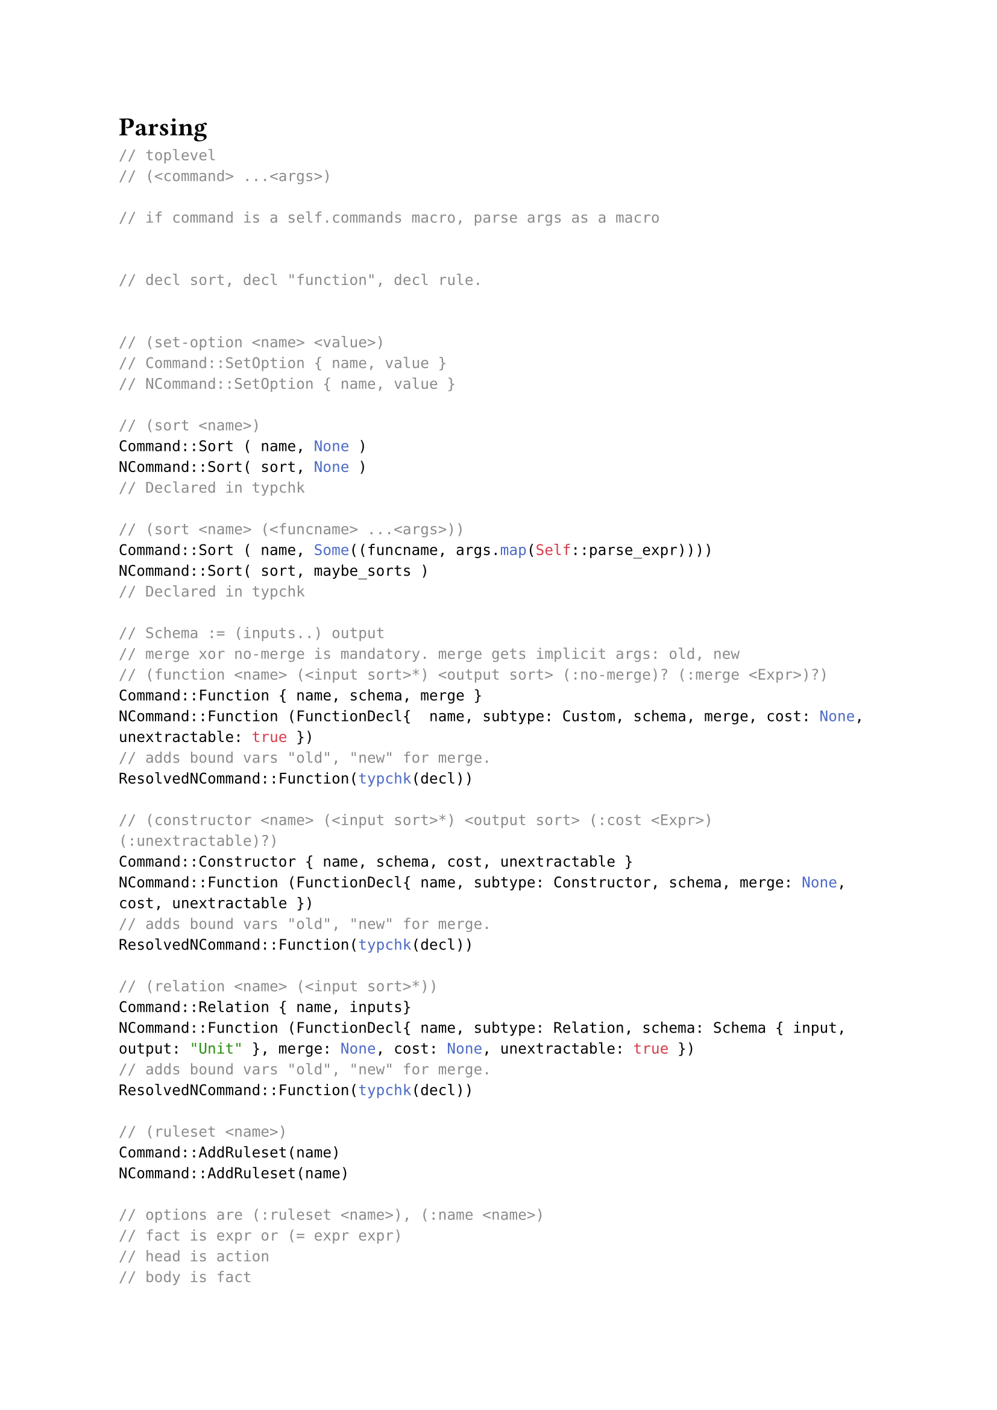 
= Parsing


```rust
// toplevel
// (<command> ...<args>)

// if command is a self.commands macro, parse args as a macro


// decl sort, decl "function", decl rule.


// (set-option <name> <value>)
// Command::SetOption { name, value }
// NCommand::SetOption { name, value }

// (sort <name>)
Command::Sort ( name, None )
NCommand::Sort( sort, None )
// Declared in typchk

// (sort <name> (<funcname> ...<args>))
Command::Sort ( name, Some((funcname, args.map(Self::parse_expr))))
NCommand::Sort( sort, maybe_sorts )
// Declared in typchk

// Schema := (inputs..) output
// merge xor no-merge is mandatory. merge gets implicit args: old, new
// (function <name> (<input sort>*) <output sort> (:no-merge)? (:merge <Expr>)?)
Command::Function { name, schema, merge }
NCommand::Function (FunctionDecl{  name, subtype: Custom, schema, merge, cost: None, unextractable: true })
// adds bound vars "old", "new" for merge.
ResolvedNCommand::Function(typchk(decl))

// (constructor <name> (<input sort>*) <output sort> (:cost <Expr>) (:unextractable)?)
Command::Constructor { name, schema, cost, unextractable }
NCommand::Function (FunctionDecl{ name, subtype: Constructor, schema, merge: None, cost, unextractable })
// adds bound vars "old", "new" for merge.
ResolvedNCommand::Function(typchk(decl))

// (relation <name> (<input sort>*))
Command::Relation { name, inputs}
NCommand::Function (FunctionDecl{ name, subtype: Relation, schema: Schema { input, output: "Unit" }, merge: None, cost: None, unextractable: true })
// adds bound vars "old", "new" for merge.
ResolvedNCommand::Function(typchk(decl))

// (ruleset <name>)
Command::AddRuleset(name)
NCommand::AddRuleset(name)

// options are (:ruleset <name>), (:name <name>)
// fact is expr or (= expr expr)
// head is action
// body is fact
// (rule (<fact>*) (<action>*) <option>*)
Command::Rule { ruleset, name, rule: Rule { head, body } }
NCommand::NormRule { ruleset, name, rule }
// connect head, atom variables
ResolvedNCommand::NormRule { ruleset, name, rule: typchk(ruleset))

// (run <ruleset>? <repeat> <:until (<fact>*)>?)
// ...
// (run-schedule <schedule>*)
// ...

// (simplify <schedule> <expr>)
Command::Simplify { schedule, expr }
// reduces to insert, run schedule and extract

// (check <fact>*)
Command::Check(facts)
NCommand::Check(facts)
ResolvedNCommand::Check(typchk(facts))

// Otherwise, parse as action and flatten
Command::Action(action)
NCommand::CoreAction(action)


// constructor vs function?


// desugared:
// datatype
// rewrite
// birewrite
// include
// simplify
// fail

// desugared in parse.rs

```

















```
main.rs -> egglog::cli
cli.rs


```

generated symbols start with "\_\_" and is configurable. (set_reserved_symbol)

fact directory: Pathbuf

semi-naive optimization flag?


unionfind.rs is just regular union-find, with following extra
- iterate dirty ids

Vec<Cell> just convenient.


symbol_table: string <-> int

Programs: 
`ast/mod.rs`
```rust
pub(crate) type ResolvedNCommand = GenericNCommand<ResolvedCall, ResolvedVar>;

/// The egglog internal representation of already compiled rules
pub(crate) enum Ruleset {
    /// Represents a ruleset with a set of rules.
    /// Use an [`IndexMap`] to ensure egglog is deterministic.
    /// Rules added to the [`IndexMap`] first apply their
    /// actions first.
    Rules(Symbol, IndexMap<Symbol, CompiledRule>),
    /// A combined ruleset may contain other rulesets.
    Combined(Symbol, Vec<Symbol>),
}

#[derive(Clone, Debug)]
pub(crate) struct CompiledRule {
    pub(crate) query: CompiledQuery,
    pub(crate) program: Program,
}
```

// string -> sexps(all_sexps) -> Vec<Command> (map parse_command for each sexp in file) -> run_program

`lib.rs`
```rust
pub fn run_program(&mut self, program: Vec<Command>) -> Result<Vec<String>, Error> {
    for command in program {
        for processed in self.process_command(command)? {
            self.run_command(processed);
        }
    }
}
fn process_command(&mut self, command: Command) -> Result<Vec<ResolvedNCommand>, Error> {
    let program = desugar::desugar_program(vec![command], &mut self.parser, self.seminaive)?;

    let program = self
        .type_info
        .typecheck_program(&mut self.parser.symbol_gen, &program)?;

    let program = remove_globals(program, &mut self.parser.symbol_gen);

    Ok(program)
}
```



`ast/parse.rs`
```rust
#[derive(Clone)]
pub struct Parser {
    commands: HashMap<Symbol, Arc<dyn Macro<Vec<Command>>>>,
    actions: HashMap<Symbol, Arc<dyn Macro<Vec<Action>>>>,
    exprs: HashMap<Symbol, Arc<dyn Macro<Expr>>>,
    pub symbol_gen: SymbolGen,
}

```

`lib.rs`
```rust
#[derive(Clone)]
pub struct EGraph {
    pub parser: Parser,
    egraphs: Vec<Self>,
    unionfind: UnionFind,
    pub functions: IndexMap<Symbol, Function>,
    rulesets: IndexMap<Symbol, Ruleset>,
    rule_last_run_timestamp: HashMap<Symbol, u32>,
    interactive_mode: bool,
    timestamp: u32,
    pub run_mode: RunMode,
    pub fact_directory: Option<PathBuf>,
    pub seminaive: bool,
    type_info: TypeInfo,
    extract_report: Option<ExtractReport>,
    /// The run report for the most recent run of a schedule.
    recent_run_report: Option<RunReport>,
    /// The run report unioned over all runs so far.
    overall_run_report: RunReport,
    /// Messages to be printed to the user. If this is `None`, then we are ignoring messages.
    msgs: Option<Vec<String>>,
}
```


`gj.rs`
```rust
type Query = crate::core::Query<ResolvedCall, Symbol>;

#[derive(Debug, Clone)]
pub struct CompiledQuery {
    query: Query,
    // Ordering is used for the tuple
    // The GJ variable ordering is stored in the context
    pub vars: IndexMap<Symbol, VarInfo>,
}


#[derive(Clone, Debug)]
enum Instr<'a> {
    Intersect {
        /// index into Context.tuple
        value_idx: usize,
        /// (for debug) 
        variable_name: Symbol, 
        /// (for debug) 
        info: VarInfo2, 
        /// branch on 1, 2, multiple
        trie_accesses: Vec<(usize /* index into tries */, TrieAccess<'a>)>,
    },
    ConstrainConstant {
        // index into tries
        index: usize,
        val: Value,
        trie_access: TrieAccess<'a>,
    },
    Call {
        prim: SpecializedPrimitive,
        args: Vec<AtomTerm>,
        check: bool, // check or assign to output variable
    },
}

struct Context<'b> {
    query: &'b CompiledQuery,
    join_var_ordering: Vec<Symbol>,
    tuple: Vec<Value>,
    matches: usize,
    egraph: &'b EGraph,
}


```

`core.rs`
```rust
#[derive(Debug, Clone)]
pub struct Query<Head, Leaf> {
    pub atoms: Vec<GenericAtom<Head, Leaf>>,
}

#[derive(Debug, Clone, PartialEq, Eq, Hash)]
pub struct GenericAtom<Head, Leaf> {
    pub span: Span,
    pub head: Head,
    pub args: Vec<GenericAtomTerm<Leaf>>,
}

#[derive(Debug, Clone)]
pub enum GenericAtomTerm<Leaf> {
    Var(Span, Leaf),
    Literal(Span, Literal),
    Global(Span, Leaf),
}


```


`expr.rs`
```rust
#[derive(Debug, PartialEq, Eq, PartialOrd, Ord, Hash, Clone)]
pub enum Literal {
    Int(i64),
    Float(OrderedFloat<f64>),
    String(Symbol),
    Bool(bool),
    Unit,
}

```


All predefined types defined in `sort/`


GJ = Global Join ?



`https://github.com/frankmcsherry/blog/blob/master/posts/2018-05-19.md`




- `./cli.rs` 
    - `egraph.parse_and_run_program(string)`
- `./lib.rs`
    - `let parsed = self.parser.get_program_from_string(filename, input)?;`
    - `self.run_program(parsed)`
- `ast/parse.rs` 
    - `let sexps = all_sexps(Context::new(filename, input))?;`
    - `let nested = map_fallible(&sexps, self, Self::parse_command)?;`
- `./lib.rs`
    - `self.process_command(command)` `Command` -> `ResolvedNCommand`



paper, why partial functions?
f(a) = b
f(c) = d
a = c => b = d

seminaive means "match against the changes to the database", so that we don't match things we have already seen (paper).

primitives are different to functions because they can not be union-ed.

egglog language docs: https://docs.rs/egglog/0.4.0/egglog/ast/type.Command.html

egglog has indexes for all inputs and the output of a function, see `functions/mod.rs:135`


TODO: what is subsumed? is it like deleted?

table is sorted by timestamp, which is why binary search is used. Why is there no index-like thing for timestamps?


- `./actions.rs` Runs on matches.
- `./ast/desugar.rs` `desugar_program`: `Vec<Command>` to `Vec<NCommand>`
- `./ast/expr.rs`
- `./ast/mod.rs`
- `./ast/parse.rs` 
    - `Parser`: contains macros for: `commands`, `actions`, `exprs`.
    - `get_program_from_string`: `(&mut Parser, String)` to `Vec<Command>`
        - `all_sexps`: `String` to `Vec<Sexp>`
        - `parse_command` `(&mut Parser, Sexp)` to `Vec<Command>` (flattened later)
- `./ast/remove_globals.rs` rewrite top-level `(let x 3)` to `(function x () i64)`
- `./cli.rs`
- `./constraint.rs`
- `./core.rs`
- `./extract.rs`
- `./function/mod.rs`
    - Function here means "what we store in tables", each table is a "Function".
- `./function/binary_search.rs` binary search table
- `./function/index.rs` 
    - column index. It is a `HashMap<u64, Vec<Offset>` with a way to update based on dirty ids from UF.
    - `CompositeIndex` is `Vec<ColumnIndex>`, `functions/mod.rs:142` indicates it is eq containers sorts (`eq_sort`, `eq_container_sort`)
- `./function/table.rs`
- `./gj.rs` (`gj_for_atom`)
- `./lib.rs`
    - `parse_and_run_program`: `(&mut EGraph, String)`
        - `run_program`: `(&mut EGraph, Vec<Command>)`
            - `process_command`: `(&mut EGraph, Command)` to `ResolvedNCommand`
            - `run_command`: `(&mut EGraph, ResolvedNCommand)`
                - `set_option`: only sets interactive mode
                - `declare_function`: adds a function (table) to `self.functions`
                - `add_ruleset`: add entry for symbol in `self.rulesets`
                - `add_combined_ruleset`: (unstable combined ruleset)
                - `add_rule_with_name`: fill ruleset entry with rule (compile query).
                - `run_schedule`: run a sequence of rulesets, rebuild each time.
                    - `step_rules`
                        - `SearchResult` is semantically a `Vec<Vec<Value>>`, but flattened into a `Vec<Value>`. `did_match` flag because some rules have zero variables.
                        - `search_rules`: `(&mut EGraph, ruleset)` to `SearchResult` (map from rule to list of matches)
                            - `run_query`: `(&mut EGraph, CompiledQuery, f)` calls `f(values)` on each match. 
                                - Timestamps are used to make things seminaive. They are used to filter what is new. This way, some rules can run very rarely and still "catch up" on all the changes so far.
                                - Timestamp constraints are essentially the following:
                                    - `< -   4 atoms    - >` 
                                    - `[new, all, all, all]`
                                    - `[old, new, all, all]`
                                    - `[old, old, new, all]`
                                    - `[old, old, old, new]`
                                - `gj_for_atom`: `(&mut EGraph, timestamp_ranges, CompiledQuery, f)`
                        - `apply_rules`: `(&mut EGraph, SearchResult)`
                            - Essentially a stack based VM.
                            - `run_actions`: `(stack, matched_values, program)`
                                - `Load`: push stack or matched value.
                                - `CallFunction`: table lookup as if it was a function call, add empty entry if not found (useful for relations).
                                - `CallPrimitive`: calls `dyn PrimitiveLike.apply` as an actual function and puts result on stack. 
                                - `Set`: change "output" part of table function to stack value.
                                - `Union`: combine some number of elements on the stack.
                                - `Extract`: perform extraction (why here?)
                                - `Panic`: panic
                                - `Literal`: push a literal (i64 etc) on the stack.
                                - `Change`: delete row OR mark as subsumed?

- `./main.rs`
- `./serialize.rs` Serialize egraph
- `./sort/macros.rs` rust helper macro to add a primitive
// - `./sort/bigint.rs` Bit int "sort"
// - `./sort/bigrat.rs` Big rational "sort"
// - `./sort/bool.rs` bool "sort"
// - `./sort/f64.rs` f64 
// - `./sort/fn.rs` function types (store functions as values)
// - `./sort/i64.rs` i64 type
// - `./sort/map.rs`
// - `./sort/mod.rs`
// - `./sort/multiset.rs`
// - `./sort/set.rs`
// - `./sort/string.rs`
// - `./sort/unit.rs`
// - `./sort/vec.rs`
- `./termdag.rs`
- `./typechecking.rs` `typecheck_program`: `NCommand` to `ResolvedNCommand`, adds sorts
- `./unionfind.rs` regular union find, but iterate stale ids.
- `./util.rs`
- `./value.rs` tag = something, then constant folded value?




// set of sorts, relations (functions), 

f(a,b) = x
f(a,b) = y
=> x = y


f() = 3
f() = 4







store a set of primitive sorts.
store a set of primitive functions.


to construct bigint there is f(i64) -> bigint

primitive functions: f(primitive) = primitive: predefined, only runs in actions?
constructor: f(primitive) = eclass
function: f(eclass) = eclass
lattice: f(eclass) = primitive: needs merge



(rule 
     (constructor (lattice x))
     
)









= Better Together: Unifying Datalog and Equality Saturation


egglog is a fixpoint reasoning system.

Datalog:
- incremental execution
- cooperating analyses
- lattice-based reasoning $<--$ primitives?

Eqset:
- term rewriting
- congruence closure
- extraction of optimized terms

Analyses are needed in Herbie, because otherwise unsound rewrites like $x/x -> 1$ are applied.

egglog is an extension of datalog:
- built-in notion of equality, user can assert that two terms are equal.
- built-in support for uninterpreted functions. from a relational perspective it is a relation with a functional dependence in its inputs to its output.
- merge functions resolve functional dependency violations.


Datalog:
- rules: $Q(x) :- R_1(x_1), ... R_n(x_n)$
- premise = body
- action = head

In datalog, every program terminates to a single fixpoint.


uninterpreted constants are not directly referred to in the program.

interpreted constants = primitives.


users can implement uninterpreted sorts.

primitives are called "base types"

- pattern matching is done modulo equality.
- rewriting is non-destructive.


Core egglog is a subset of egglog. egglog can be desugared into core egglog.

Syntax (of core egglog):
- Program, $P := R_1, ..., R_n$.
- Rule, $R := A_1, ..., A_m$.
- Atom, $A := f(p_1, ..., p_k) -> o | f(p_1, ..., p_k)$
- Pattern, $p$
- Term, $t$
- Base pattern, $o = v | x$
- Constant, $v = c | n$
- Interpreted constant, $c in C$
- Uninterpreted constant, $n in N$
- Variable, $x, y, ...$


















































